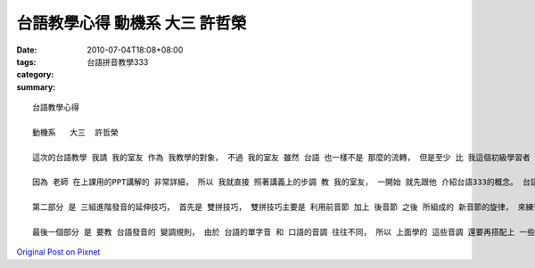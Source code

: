 台語教學心得   動機系   大三  許哲榮
##################################################

:date: 2010-07-04T18:08+08:00
:tags: 
:category: 台語拼音教學333
:summary: 


:: 

  台語教學心得

  動機系   大三  許哲榮

  這次的台語教學 我請 我的室友 作為 我教學的對象， 不過 我的室友 雖然 台語 也一樣不是 那麼的流轉， 但是至少 比 我這個初級學習者 會講台語多了， 請他 來當作我的  教學對象 是 因為 這樣一方面 可以檢測 我的發音是不是 真的正確， 萬一 咬字不正確 又教完全 不會台語的人 的話， 怕容易會誤人子弟； 另一方面， 因為 我的室友的 台語能力 也不算流暢， 希望藉由教導老師 上課傳授台語的 教學方式， 讓我的室友 也能夠跟我 一起進步！

  因為 老師 在上課用的PPT講解的 非常詳細， 所以 我就直接 照著講義上的步調 教 我的室友， 一開始 就先跟他 介紹台語333的概念。 台語333主要分成 三個部分， 分別是 基礎音節、 與 進階發音的 延伸技巧， 再來是 發音的 變調規則， 這三個概念裡面 有細分成 三種規則， 如此一來 便能將 台語詮釋的 淋漓盡致。 由淺入深、 由簡入繁的 方式， 我們 就先從 基礎的發音 開始教起。 台語基礎的 音節 可分為 前音節、 後音節 和 子音音節， 由於遵守 子音不落單的規則， 前音節 在練習發音的時候 都會配上母音 幫助 我們練習， 講到這裡， 我就拿出 老師送給我們的墊板 用 裡面所附贈的 發音表 和 我室友 一起練習發音；後音節的練習 就是 基礎母音的練習， 有分 八個母音韻 與十個鼻尾韻； 而 子音音節 則是 可以自成 一字的子音， 分別 是 m、 n、 ng，m 是 閉緊雙唇的雙唇音， n 是 舌尖頂齒根的舌尖音， ng 是 舌後頂著口腔後面的舌根音，再拿出 老師上課 一直強調 給我們看的圖片 時 更顯得 一目瞭然了！

  第二部分 是 三組進階發音的延伸技巧， 首先是 雙拼技巧， 雙拼技巧主要是 利用前音節 加上 後音節 之後 所組成的 新音節的旋律， 來練習 對於 台語發音聲調的 熟練，台語的基礎發音 可分為 五調， 分別為 高平調、 中平調、 低降調、 高降調 和 降升調， 利用 唱歌的方式 能夠 讓音調 更容易熟記， 另外 入聲音節 也有三種音調， 其音調 與 高平調、 中平調、 低降調相同， 但被稱做為 高入、 中入、 低入 三種。 再來是 教 鼻化技巧， 鼻化技巧的 使用方法 就是 一直用鼻音發音， 看到拼音裡面有n的標號的時候 就需要用到 鼻化技巧。 第三種 則是 短束音， 在念 短束音的字的 時候， 字尾的音 要緊閉住 聲門， h稱做聲門擋； p是m的短束音， 叫做雙唇擋； t是n的短束音， 稱之為舌尖擋； 而k是ng的短束音， 稱為舌根擋 。學到這裡，台語的發音 都已經 被我們 涵括進去了， 我室友與我 兩個人 一搭一唱的 練習發音， 不知不覺的 已經過了 一個半小時 了， 在 練台語音韻的歌的 時候 很有趣， 我還拿出了 上次的作業「新竹風」 兩個人 一起唱著練習。

  最後一個部分 是 要教 台語發音的 變調規則， 由於 台語的單字音 和 口語的音調 往往不同， 所以 上面學的 這些音調 還要再搭配上 一些規則 才有辦法講所學的 拿來應用。 台語的變調規則 大致可以 分作三種， 分別為 台語船、 長尾C 和 h減3， 這些規則 雖然不是 絕對的， 但是 也可以 將大部份的變調方法 含括進去。 台語船 是 一個 將 各聲音調 化成 一艘船的 記憶法， 通常台音調 會由 前一個音 轉調為 下一個音調； 長尾C 則是 針對 短束音p、t、k 變調的方法， 其變調的規則 就有如 一個C一樣； h減3 則是 針對短束音h的 變調方法， 將 音調降三調 即為 新的變音調。 我的室友 對於 這一段 最為印象深刻， 因為 在這麼繁瑣與複雜的 台語語系 裡， 竟然還能夠 找出適用於 大部分的規則， 讓記憶 能夠 更加深刻的 學習法， 他跟我都覺得，能夠發明 這套方法的人 實在是太厲害了， 也顯示出了 設計者的 用心與智慧， 在最後， 我還向 我的室友 展示了 老師給我們的 台語輸入法， 看到這個 之後 更是 讓他震驚， 沒想到 居然有人這麼用心的 發明了 一套輸入軟體， 而且 這套輸入法 已經是 非常成熟的軟體， 這是 需要花多少的時間阿！ 尤其當他知道 這是 由師丈 所完成的作品 之後 更表示佩服， 我也很欽佩老師 能夠將台語發展到 現在的成果， 結合了 電腦的學習 一定能夠 將台語 更加的發揚光大， 還有 發音練習的軟體， 再再 都顯示出了 老師 對於 台語的熱誠、用心， 與對 教學的 細心與貼心，希望 這套軟體 與 教學的講義 和 規則 能夠一直的 流傳下去， 讓 越來越多的人 都能夠了解到 台語的精隨！



`Original Post on Pixnet <http://daiqi007.pixnet.net/blog/post/31434628>`_